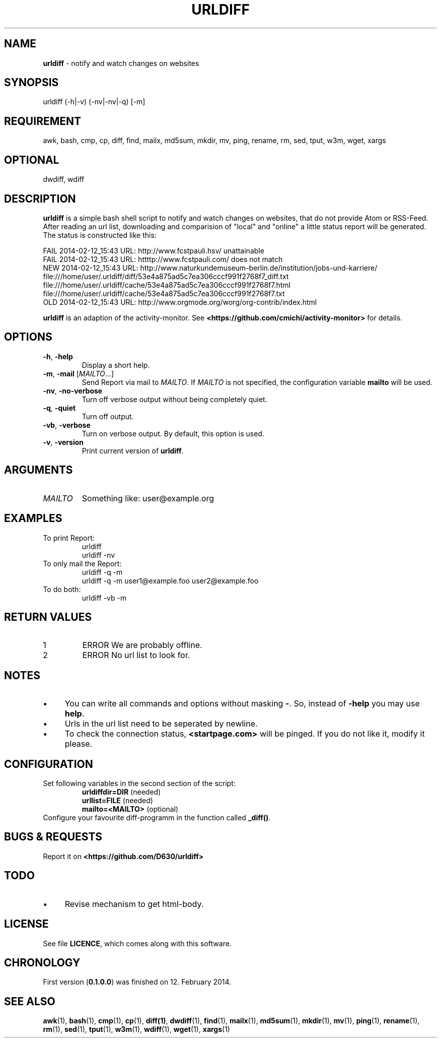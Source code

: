 .\" Manpage of urldiff/v0.1.0.0
.\" written with GNU Emacs/v24.3.1 and markdown-mode/v1.8.1
.\" generated with Ronn/v0.7.3
.
.TH "URLDIFF" "1" "2014-02-12" "0.1.0.0" "User Manual"
.
.SH "NAME"
\fBurldiff\fR \- notify and watch changes on websites
.
.SH "SYNOPSIS"
urldiff (\-h|\-v) (\-nv|\-nv|\-q) [\-m]
.
.SH "REQUIREMENT"
awk, bash, cmp, cp, diff, find, mailx, md5sum, mkdir, mv, ping, rename, rm, sed, tput, w3m, wget, xargs
.
.SH "OPTIONAL"
dwdiff, wdiff
.
.SH "DESCRIPTION"
\fBurldiff\fR is a simple bash shell script to notify and watch changes on websites, that do not provide Atom or RSS\-Feed\. After reading an url list, downloading and comparision of "local" and "online" a little status report will be generated\. The status is constructed like this:
.
.P
FAIL 2014\-02\-12_15:43 URL: http://www\.fcstpauli\.hsv/ unattainable
.br
FAIL 2014\-02\-12_15:43 URL: httttp://www\.fcstpauli\.com/ does not match
.br
NEW 2014\-02\-12_15:43 URL: http://www\.naturkundemuseum\-berlin\.de/institution/jobs\-und\-karriere/
.br
    file:///home/user/\.urldiff/diff/53e4a875ad5c7ea306cccf991f2768f7_diff\.txt
.br
    file:///home/user/\.urldiff/cache/53e4a875ad5c7ea306cccf991f2768f7\.html
.br
    file:///home/user/\.urldiff/cache/53e4a875ad5c7ea306cccf991f2768f7\.txt
.br
OLD 2014\-02\-12_15:43 URL: http://www\.orgmode\.org/worg/org\-contrib/index\.html
.
.P
\fBurldiff\fR is an adaption of the activity\-monitor\. See \fB<https://github\.com/cmichi/activity\-monitor>\fR for details\.
.
.SH "OPTIONS"
.
.TP
\fB\-h\fR, \fB\-help\fR
Display a short help\.
.
.TP
\fB\-m\fR, \fB\-mail\fR [\fIMAILTO\fR\.\.\.]
Send Report via mail to \fIMAILTO\fR\. If \fIMAILTO\fR is not specified, the configuration variable \fBmailto\fR will be used\.
.
.TP
\fB\-nv\fR, \fB\-no\-verbose\fR
Turn off verbose output without being completely quiet\.
.
.TP
\fB\-q\fR, \fB\-quiet\fR
Turn off output\.
.
.TP
\fB\-vb\fR, \fB\-verbose\fR
Turn on verbose output\. By default, this option is used\.
.
.TP
\fB\-v\fR, \fB\-version\fR
Print current version of \fBurldiff\fR\.
.
.SH "ARGUMENTS"
.
.TP
\fIMAILTO\fR
Something like: user@example\.org
.
.SH "EXAMPLES"
.
.TP
To print Report:
urldiff
.br
urldiff \-nv
.
.TP
To only mail the Report:
urldiff \-q \-m
.br
urldiff \-q \-m user1@example\.foo user2@example\.foo
.
.TP
To do both:
urldiff \-vb \-m
.
.SH "RETURN VALUES"
.
.TP
1
ERROR We are probably offline\.
.
.TP
2
ERROR No url list to look for\.
.
.SH "NOTES"
.
.IP "\(bu" 4
You can write all commands and options without masking \fB\-\fR\. So, instead of \fB\-help\fR you may use \fBhelp\fR\.
.
.IP "\(bu" 4
Urls in the url list need to be seperated by newline.
.
.IP "\(bu" 4
To check the connection status, \fB<startpage\.com>\fR will be pinged\. If you do not like it, modify it please\.
.
.IP "" 0
.
.SH "CONFIGURATION"
.
.TP
Set following variables in the second section of the script:
\fBurldiffdir=DIR\fR (needed)
.br
\fBurllist=FILE\fR (needed)
.br
\fBmailto=<MAILTO>\fR (optional)
.
.TP
Configure your favourite diff\-programm in the function called \fB_diff()\fR\.

.
.SH "BUGS & REQUESTS"
Report it on \fB<https://github\.com/D630/urldiff>\fR
.
.SH "TODO"
.
.IP "\(bu" 4
Revise mechanism to get html\-body\.
.
.IP "" 0
.
.SH "LICENSE"
See file \fBLICENCE\fR, which comes along with this software\.
.
.SH "CHRONOLOGY"
First version (\fB0\.1\.0\.0\fR) was finished on 12\. February 2014\.
.
.SH "SEE ALSO"
\fBawk\fR(1), \fBbash\fR(1), \fBcmp\fR(1), \fBcp\fR(1), \fBdiff(1)\fR, \fBdwdiff\fR(1), \fBfind\fR(1), \fBmailx\fR(1), \fBmd5sum\fR(1), \fBmkdir\fR(1), \fBmv\fR(1), \fBping\fR(1), \fBrename\fR(1), \fBrm\fR(1), \fBsed\fR(1), \fBtput\fR(1), \fBw3m\fR(1), \fBwdiff\fR(1), \fBwget\fR(1), \fBxargs\fR(1)
